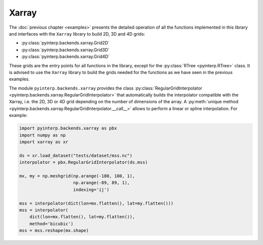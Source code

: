 Xarray
------

The :doc:`previous chapter <examples>` presents the detailed operation of all
the functions implemented in this library and interfaces with the ``Xarray``
library to build 2D, 3D and 4D grids:

* :py:class:`pyinterp.backends.xarray.Grid2D`
* :py:class:`pyinterp.backends.xarray.Grid3D`
* :py:class:`pyinterp.backends.xarray.Grid4D`

These grids are the entry points for all functions in the library, except for
the :py:class:`RTree <pyinterp.RTree>` class. It is advised to use the ``Xarray``
library to build the grids needed for the functions as we have seen in the
previous examples.

The module ``pyinterp.backends.xarray`` provides the class
:py:class:`RegularGridInterpolator
<pyinterp.backends.xarray.RegularGridInterpolator>` that automatically builds
the interpolator compatible with the Xarray, i.e. the 2D, 3D or 4D grid
depending on the number of dimensions of the array. A :py:meth:`unique method
<pyinterp.backends.xarray.RegularGridInterpolator.__call__>` allows to perform a
linear or spline interpolation. For example:

.. code:: python

    import pyinterp.backends.xarray as pbx
    import numpy as np
    import xarray as xr

    ds = xr.load_dataset("tests/dataset/mss.nc")
    interpolator = pbx.RegularGridInterpolator(ds.mss)

    mx, my = np.meshgrid(np.arange(-180, 180, 1),
                         np.arange(-89, 89, 1),
                         indexing='ij')

    mss = interpolator(dict(lon=mx.flatten(), lat=my.flatten()))
    mss = interpolator(
        dict(lon=mx.flatten(), lat=my.flatten()),
        method='bicubic')
    mss = mss.reshape(mx.shape)
